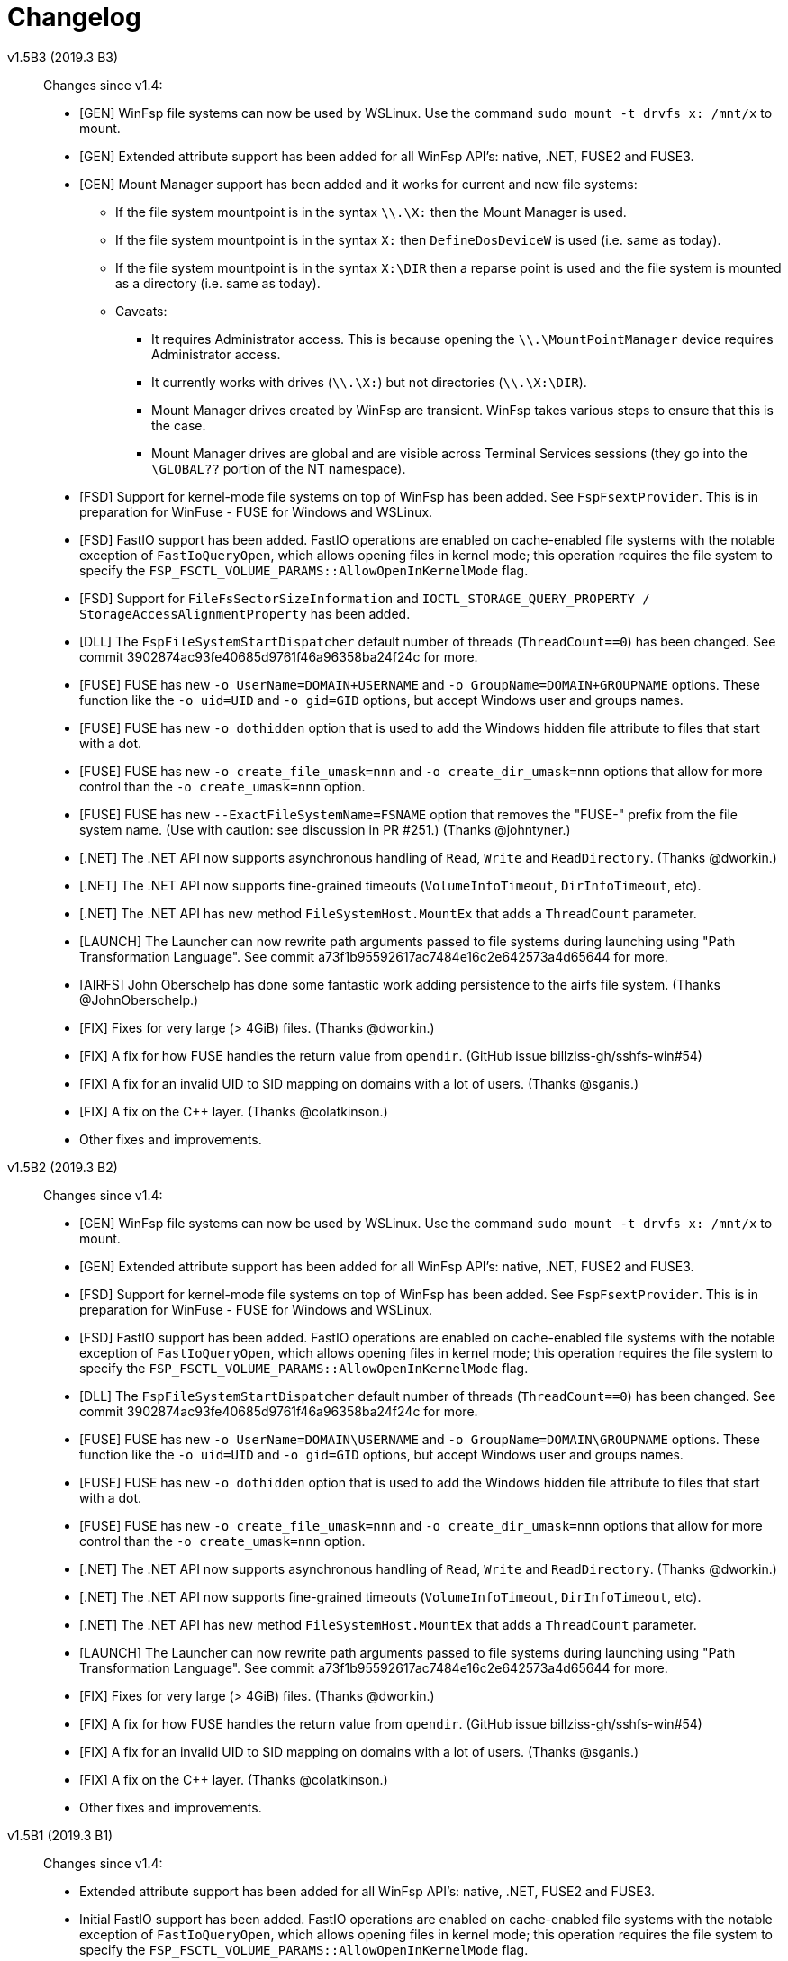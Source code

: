 = Changelog


v1.5B3 (2019.3 B3)::

Changes since v1.4:

* [GEN] WinFsp file systems can now be used by WSLinux. Use the command `sudo mount -t drvfs x: /mnt/x` to mount.
* [GEN] Extended attribute support has been added for all WinFsp API's: native, .NET, FUSE2 and FUSE3.
* [GEN] Mount Manager support has been added and it works for current and new file systems:
** If the file system mountpoint is in the syntax `\\.\X:` then the Mount Manager is used.
** If the file system mountpoint is in the syntax `X:` then `DefineDosDeviceW` is used (i.e. same as today).
** If the file system mountpoint is in the syntax `X:\DIR` then a reparse point is used and the file system is mounted as a directory (i.e. same as today).
** Caveats:
*** It requires Administrator access. This is because opening the `\\.\MountPointManager` device requires Administrator access.
*** It currently works with drives (`\\.\X:`) but not directories (`\\.\X:\DIR`).
*** Mount Manager drives created by WinFsp are transient. WinFsp takes various steps to ensure that this is the case.
*** Mount Manager drives are global and are visible across Terminal Services sessions (they go into the `\GLOBAL??` portion of the NT namespace).
* [FSD] Support for kernel-mode file systems on top of WinFsp has been added. See `FspFsextProvider`. This is in preparation for WinFuse - FUSE for Windows and WSLinux.
* [FSD] FastIO support has been added. FastIO operations are enabled on cache-enabled file systems with the notable exception of `FastIoQueryOpen`, which allows opening files in kernel mode; this operation requires the file system to specify the `FSP_FSCTL_VOLUME_PARAMS::AllowOpenInKernelMode` flag.
* [FSD] Support for `FileFsSectorSizeInformation` and `IOCTL_STORAGE_QUERY_PROPERTY / StorageAccessAlignmentProperty` has been added.
* [DLL] The `FspFileSystemStartDispatcher` default number of threads (`ThreadCount==0`) has been changed. See commit 3902874ac93fe40685d9761f46a96358ba24f24c for more.
* [FUSE] FUSE has new `-o UserName=DOMAIN+USERNAME` and `-o GroupName=DOMAIN+GROUPNAME` options. These function like the `-o uid=UID` and `-o gid=GID` options, but accept Windows user and groups names.
* [FUSE] FUSE has new `-o dothidden` option that is used to add the Windows hidden file attribute to files that start with a dot.
* [FUSE] FUSE has new `-o create_file_umask=nnn` and `-o create_dir_umask=nnn` options that allow for more control than the `-o create_umask=nnn` option.
* [FUSE] FUSE has new `--ExactFileSystemName=FSNAME` option that removes the "FUSE-" prefix from the file system name. (Use with caution: see discussion in PR #251.) (Thanks @johntyner.)
* [.NET] The .NET API now supports asynchronous handling of `Read`, `Write` and `ReadDirectory`. (Thanks @dworkin.)
* [.NET] The .NET API now supports fine-grained timeouts (`VolumeInfoTimeout`, `DirInfoTimeout`, etc).
* [.NET] The .NET API has new method `FileSystemHost.MountEx` that adds a `ThreadCount` parameter.
* [LAUNCH] The Launcher can now rewrite path arguments passed to file systems during launching using "Path Transformation Language". See commit a73f1b95592617ac7484e16c2e642573a4d65644 for more.
* [AIRFS] John Oberschelp has done some fantastic work adding persistence to the airfs file system. (Thanks @JohnOberschelp.)
* [FIX] Fixes for very large (> 4GiB) files. (Thanks @dworkin.)
* [FIX] A fix for how FUSE handles the return value from `opendir`. (GitHub issue billziss-gh/sshfs-win#54)
* [FIX] A fix for an invalid UID to SID mapping on domains with a lot of users. (Thanks @sganis.)
* [FIX] A fix on the C++ layer. (Thanks @colatkinson.)
* Other fixes and improvements.


v1.5B2 (2019.3 B2)::

Changes since v1.4:

* [GEN] WinFsp file systems can now be used by WSLinux. Use the command `sudo mount -t drvfs x: /mnt/x` to mount.
* [GEN] Extended attribute support has been added for all WinFsp API's: native, .NET, FUSE2 and FUSE3.
* [FSD] Support for kernel-mode file systems on top of WinFsp has been added. See `FspFsextProvider`. This is in preparation for WinFuse - FUSE for Windows and WSLinux.
* [FSD] FastIO support has been added. FastIO operations are enabled on cache-enabled file systems with the notable exception of `FastIoQueryOpen`, which allows opening files in kernel mode; this operation requires the file system to specify the `FSP_FSCTL_VOLUME_PARAMS::AllowOpenInKernelMode` flag.
* [DLL] The `FspFileSystemStartDispatcher` default number of threads (`ThreadCount==0`) has been changed. See commit 3902874ac93fe40685d9761f46a96358ba24f24c for more.
* [FUSE] FUSE has new `-o UserName=DOMAIN\USERNAME` and `-o GroupName=DOMAIN\GROUPNAME` options. These function like the `-o uid=UID` and `-o gid=GID` options, but accept Windows user and groups names.
* [FUSE] FUSE has new `-o dothidden` option that is used to add the Windows hidden file attribute to files that start with a dot.
* [FUSE] FUSE has new `-o create_file_umask=nnn` and `-o create_dir_umask=nnn` options that allow for more control than the `-o create_umask=nnn` option.
* [.NET] The .NET API now supports asynchronous handling of `Read`, `Write` and `ReadDirectory`. (Thanks @dworkin.)
* [.NET] The .NET API now supports fine-grained timeouts (`VolumeInfoTimeout`, `DirInfoTimeout`, etc).
* [.NET] The .NET API has new method `FileSystemHost.MountEx` that adds a `ThreadCount` parameter.
* [LAUNCH] The Launcher can now rewrite path arguments passed to file systems during launching using "Path Transformation Language". See commit a73f1b95592617ac7484e16c2e642573a4d65644 for more.
* [FIX] Fixes for very large (> 4GiB) files. (Thanks @dworkin.)
* [FIX] A fix for how FUSE handles the return value from `opendir`. (GitHub issue billziss-gh/sshfs-win#54)
* [FIX] A fix for an invalid UID to SID mapping on domains with a lot of users. (Thanks @sganis.)
* [FIX] A fix on the C++ layer. (Thanks @colatkinson.)
* Other fixes and improvements.


v1.5B1 (2019.3 B1)::

Changes since v1.4:

* Extended attribute support has been added for all WinFsp API's: native, .NET, FUSE2 and FUSE3.
* Initial FastIO support has been added. FastIO operations are enabled on cache-enabled file systems with the notable exception of `FastIoQueryOpen`, which allows opening files in kernel mode; this operation requires the file system to specify the `FSP_FSCTL_VOLUME_PARAMS::AllowOpenInKernelMode` flag.
* Fixes for very large (> 4GiB) files. (Thanks @dworkin.)
* A fix for an invalid UID to SID mapping on domains with a lot of users. (Thanks @sganis.)
* A fix on the C++ layer. (Thanks @colatkinson.)


v1.4.19049 (2019.2)::

Changes since v1.3:

* FUSE3 API (version 3.2) is now available. The FUSE2 API (version 2.8) also remains supported.
* New `Control` file system operation allows sending custom control codes to the file system using the Windows `DeviceIoControl` API. FUSE `ioctl` is also supported.
* New `SetDelete` file system operation can optionally be used instead of `CanDelete`. `SetDelete` or `CanDelete` are used to handle the file "disposition" flag, which determines if a file is marked for deletion. See the relevant documentation for more details.
* `FlushAndPurgeOnCleanup` has now been added to the .NET API. (GitHub PR #176; thanks @FrKaram.)
* The Launcher now supports running file systems under the user account that started them. Use `RunAs="."` in the file system registry entry.
* New sample file system "airfs" contributed by @JohnOberschelp. Airfs is an in-memory file system like Memfs on which it is based on; it has received substantial improvements in how the file name space is maintained and has been modified to use modern C++ techniques by John.
* New sample file system "passthrough-fuse3" passes all operations to an underlying file system. This file system is built using the FUSE3 API. It builds and runs on both Windows and Cygwin.
* The FUSE layer now supports multiple file systems within a single process. This is a long standing problem that has been fixed. (GitHub issue #135.)
* The FSD includes a fix for a Windows problem: that case-sensitive file systems do not work properly when mounted as directories. See FAQ entry #3.
* The FSD includes a fix for a rare but serious problem. (GitHub issue #177. Thanks @thinkport.)
* The FSD includes a fix for an incompatibility with DrWeb Antivirus. (GitHub issue #192)
* The DLL includes a fix for an errorenous `STATUS_ACCESS_DENIED` on read-only directories. (GitHub issue #190. Thanks @alfaunits.)
* The FUSE layer includes a fix for the `ioctl` operation. (GitHub PR #214. Thanks @felfert.)


v1.4 (2019.1)::

Changes since v1.3:

* FUSE3 API (version 3.2) is now available. The FUSE2 API (version 2.8) also remains supported.
* New `Control` file system operation allows sending custom control codes to the file system using the Windows `DeviceIoControl` API. FUSE `ioctl` is also supported.
* New `SetDelete` file system operation can optionally be used instead of `CanDelete`. `SetDelete` or `CanDelete` are used to handle the file "disposition" flag, which determines if a file is marked for deletion. See the relevant documentation for more details.
* `FlushAndPurgeOnCleanup` has now been added to the .NET API. (GitHub PR #176; thanks @FrKaram.)
* The Launcher now supports running file systems under the user account that started them. Use `RunAs="."` in the file system registry entry.
* New sample file system "airfs" contributed by @JohnOberschelp. Airfs is an in-memory file system like Memfs on which it is based on; it has received substantial improvements in how the file name space is maintained and has been modified to use modern C++ techniques by John.
* New sample file system "passthrough-fuse3" passes all operations to an underlying file system. This file system is built using the FUSE3 API. It builds and runs on both Windows and Cygwin.
* The FUSE layer now supports multiple file systems within a single process. This is a long standing problem that has been fixed. (GitHub issue #135.)
* The FSD includes a fix for a Windows problem: that case-sensitive file systems do not work properly when mounted as directories. See FAQ entry #3.
* The FSD includes a fix for a rare but serious problem. (GitHub issue #177. Thanks @thinkport.)
* The FSD includes a fix for an incompatibility with DrWeb Antivirus. (GitHub issue #192)
* The DLL includes a fix for an errorenous `STATUS_ACCESS_DENIED` on read-only directories. (GitHub issue #190. Thanks @alfaunits.)


v1.4B4 (2018.2 B4)::

Changes since v1.3:

* FUSE3 API (version 3.2) is now available. The FUSE2 API (version 2.8) also remains supported.
* New `Control` file system operation allows sending custom control codes to the file system using the Windows `DeviceIoControl` API. FUSE `ioctl` is also supported.
* New `SetDelete` file system operation can optionally be used instead of `CanDelete`. `SetDelete` or `CanDelete` are used to handle the file "disposition" flag, which determines if a file is marked for deletion. See the relevant documentation for more details.
* `FlushAndPurgeOnCleanup` has now been added to the .NET API. (GitHub PR #176; thanks @FrKaram.)
* The Launcher now supports running file systems under the user account that started them. Use `RunAs="."` in the file system registry entry.
* New sample file system "airfs" contributed by @JohnOberschelp. Airfs is an in-memory file system like Memfs on which it is based on; it has received substantial improvements in how the file name space is maintained and has been modified to use modern C++ techniques by John.
* New sample file system "passthrough-fuse3" passes all operations to an underlying file system. This file system is built using the FUSE3 API. It builds and runs on both Windows and Cygwin.
* The FUSE layer now supports multiple file systems within a single process. This is a long standing problem that has been fixed. (GitHub issue #135.)
* The FSD includes a fix for a Windows problem: that case-sensitive file systems do not work properly when mounted as directories. See FAQ entry #3.
* The FSD includes a fix for a rare but serious problem. (GitHub issue #177. Thanks @thinkport.)
* The FSD includes a fix for an incompatibility with DrWeb Antivirus. (GitHub issue #192)
* The DLL includes a fix for an errorenous `STATUS_ACCESS_DENIED` on read-only directories. (GitHub issue #190. Thanks @alfaunits.)


v1.4B3 (2018.2 B3)::

Changes since v1.3:

* FUSE3 API (version 3.2) is now available. The FUSE2 API (version 2.8) also remains supported.
* New `Control` file system operation allows sending custom control codes to the file system using the Windows `DeviceIoControl` API. FUSE `ioctl` is also supported.
* New `SetDelete` file system operation can optionally be used instead of `CanDelete`. `SetDelete` or `CanDelete` are used to handle the file "disposition" flag, which determines if a file is marked for deletion. See the relevant documentation for more details.
* `FlushAndPurgeOnCleanup` has now been added to the .NET API. (GitHub PR #176; thanks @FrKaram.)
* New sample file system "airfs" contributed by @JohnOberschelp. Airfs is an in-memory file system like Memfs on which it is based on; it has received substantial improvements in how the file name space is maintained and has been modified to use modern C++ techniques by John.
* New sample file system "passthrough-fuse3" passes all operations to an underlying file system. This file system is built using the FUSE3 API. It builds and runs on both Windows and Cygwin.
* The FUSE layer now supports multiple file systems within a single process. This is a long standing problem that has been fixed. (GitHub issue #135.)
* The FSD includes an experimental fix for a Windows problem: that case-sensitive file systems do not work properly when mounted as directories. See the relevant FAQ entry.
* The FSD includes a fix for an incompatibility with DrWeb Antivirus. (GitHub issue #192)


v1.4B2 (2018.2 B2)::

Changes since v1.3:

* FUSE3 API (version 3.2) is now available. The FUSE2 API (version 2.8) also remains supported.
* New `Control` file system operation allows sending custom control codes to the file system using the Windows `DeviceIoControl` API. FUSE `ioctl` is also supported.
* `FlushAndPurgeOnCleanup` has now been added to the .NET API. (GitHub PR #176; thanks @FrKaram.)
* New sample file system "airfs" contributed by @JohnOberschelp. Airfs is an in-memory file system like Memfs on which it is based on; it has received substantial improvements in how the file name space is maintained and has been modified to use modern C++ techniques by John.
* New sample file system "passthrough-fuse3" passes all operations to an underlying file system. This file system is built using the FUSE3 API. It builds and runs on both Windows and Cygwin.
* The FUSE layer now supports multiple file systems within a single process. This is a long standing problem that has been fixed. (GitHub issue #135.)


v1.4B1 (2018.2 B1)::

Changes since v1.3:

* New `Control` file system operation allows sending custom control codes to the file system using the Windows `DeviceIoControl` API.


v1.3 (2018.1)::

Changes since v1.2POST1:

* Multiple Launcher changes:
** New `FspLaunch` API. File systems can be started, stopped, queried and listed using `FspLaunchStart`, `FspLaunchStop`, `FspLaunchGetInfo` and `FspLaunchGetNameList`. The API is available in <winfsp/launch.h>
** New Launcher registry settings `RunAs` and `WorkDirectory`. `RunAs` allows the laucher to launch a file system process under the service accounts LocalService and NetworkService. `WorkDirectory` can be used to specify the work directory for a newly launched file system process.
* `FSP_FSCTL_VOLUME_PARAMS::FlushAndPurgeOnCleanup` limits the time that Windows keeps files open after an application has closed them. This purges the cache on the last `CloseHandle`, which is a performance drawback.
** This is now the default behavior on FUSE. To revert to the previous behavior of keeping files open indefinitely use `-o KeepFileCache`.
* `FSP_FSCTL_VOLUME_PARAMS` has been extended with fine-grained timeouts: `VolumeInfoTimeout`, `DirInfoTimeout`, `SecurityTimeout`, `StreamInfoTimeout`. Set `FSP_FSCTL_VOLUME_PARAMS::Version == sizeof(FSP_FSCTL_VOLUME_PARAMS)` to access the new fields.
** New FUSE optons `VolumeInfoTimeout`, `DirInfoTimeout` complement the existing `FileInfoTimeout`.
* The FSD (File System Driver) and its interaction with the Windows MUP (Multiple UNC Provider) has been changed. In practice this eliminates the delays experienced when right-clicking on a WinFsp-backed network drive in the Windows Explorer. (GitHub issue #87.)
* The WinFsp network provider is now added first in the provider order list. Previously it was added last. (GitHub PR #131; thanks @felfert.)
* The WinFsp installer now uses the Wix `Provides` dependency extension to provide a `WinFsp` dependency key. (GitHub PR #129; thanks @felfert.)
* New FUSE `create_umask` option. (GitHub issue #138.)
* Fix C++ compilation error for WinFsp-FUSE. (GitHub PR #154; thanks @benrubson.)


v1.3B3 (2018.1 B3)::

Changes since v1.2POST1:

* Multiple Launcher changes:
** New `FspLaunch` API. File systems can be started, stopped, queried and listed using `FspLaunchStart`, `FspLaunchStop`, `FspLaunchGetInfo` and `FspLaunchGetNameList`. The API is available in <winfsp/launch.h>
** New Launcher registry settings `RunAs` and `WorkDirectory`. `RunAs` allows the laucher to launch a file system process under the service accounts LocalService and NetworkService. `WorkDirectory` can be used to specify the work directory for a newly launched file system process.
* `FSP_FSCTL_VOLUME_PARAMS::FlushAndPurgeOnCleanup` limits the time that Windows keeps files open after an application has closed them. This purges the cache on the last `CloseHandle`, which is a performance drawback.
** This is now the default behavior on FUSE. To revert to the previous behavior of keeping files open indefinitely use `-o KeepFileCache`.
* `FSP_FSCTL_VOLUME_PARAMS` has been extended with fine-grained timeouts: `VolumeInfoTimeout`, `DirInfoTimeout`, `SecurityTimeout`, `StreamInfoTimeout`. Set `FSP_FSCTL_VOLUME_PARAMS::Version == sizeof(FSP_FSCTL_VOLUME_PARAMS)` to access the new fields.
** New FUSE optons `VolumeInfoTimeout`, `DirInfoTimeout` complement the existing `FileInfoTimeout`.
* The FSD (File System Driver) and its interaction with the Windows MUP (Multiple UNC Provider) has been changed. In practice this eliminates the delays experienced when right-clicking on a WinFsp-backed network drive in the Windows Explorer. (GitHub issue #87.)
* The WinFsp network provider is now added first in the provider order list. Previously it was added last. (GitHub PR #131; thanks @felfert.)
* The WinFsp installer now uses the Wix `Provides` dependency extension to provide a `WinFsp` dependency key. (GitHub PR #129; thanks @felfert.)
* New FUSE `create_umask` option. (GitHub issue #138.)
* Fix C++ compilation error for WinFsp-FUSE. (GitHub PR #154; thanks @benrubson.)
* *NOTE*: Prior v1.3 betas run the MEMFS sample file systems under the LocalService account. This is no longer the case: going forward the MEMFS file systems will be running under the LocalSystem account (as in v1.2POST1).


v1.3B2 (2018.1 B2)::

Changes since v1.2POST1:

* Multiple Launcher changes:
** New `FspLaunch` API. File systems can be started, stopped, queried and listed using `FspLaunchStart`, `FspLaunchStop`, `FspLaunchGetInfo` and `FspLaunchGetNameList`.
** New Launcher registry settings `RunAs` and `WorkDirectory`. `RunAs` allows the laucher to launch a file system process under the service accounts LocalService and NetworkService. `WorkDirectory` can be used to specify the work directory for a newly launched file system process.
* The MEMFS sample file systems are now launched under the LocalService account.
* The FSD (File System Driver) and its interaction with the Windows MUP (Multiple UNC Provider) has been changed. In practice this eliminates the delays experienced when right-clicking on a WinFsp-backed network drive in the Windows Explorer. (GitHub issue #87.)
* The WinFsp network provider is now added first in the provider order list. Previously it was added last. (GitHub PR #131; thanks @felfert.)
* The WinFsp installer now uses the Wix `Provides` dependency extension to provide a `WinFsp` dependency key. (GitHub PR #129; thanks @felfert.)


v1.3B1 (2018.1 B1)::

Changes since v1.2POST1:

- The WinFsp Launcher can now be controlled by the new `FspLaunch` API. File systems can be started, stopped, queried and listed using `FspLaunchStart`, `FspLaunchStop`, `FspLaunchGetInfo` and `FspLaunchGetNameList`.
- The WinFsp launcher now supports new registry settings `RunAs` and `WorkDirectory`. `RunAs` allows the laucher to launch a file system process under the service accounts LocalService and NetworkService. `WorkDirectory` can be used to specify the work directory for a newly launched file system process.
- The MEMFS sample file systems are now launched under the LocalService account.
- The WinFsp network provider is now added first in the provider order list. Previously it was added last. (GitHub PR #131; thanks @felfert.)
- The WinFsp installer now uses the Wix `Provides` dependency extension to provide a `WinFsp` dependency key. (GitHub PR #129; thanks @felfert.)


v1.2POST1 (2017.2; issue #127)::

Changes since v1.1:

- WinFsp-FUSE now supports BSD flags (Windows file attributes) during `getattr` and `fgetattr`. It also adds the `chflags` operation. BSD flags support requires use of the `FSP_FUSE_CAP_STAT_EX` capability and the new `struct fuse_stat_ex` which includes an `st_flags` field. If the preprocessor macro `FSP_FUSE_USE_STAT_EX` is defined before inclusion of `<fuse.h>` then `struct fuse_stat` will also be defined to include the `st_flags` field.
- WinFsp-FUSE also adds the following OSXFUSE operations: `setcrtime`, `setchgtime`. These can be used to set the creation (birth) time and change (ctime) time of a file.
- New `GetDirInfoByName` file system operation adds fast queries of directory info by file name rather than pattern [e.g. `FindFirstFileW(L"foobar", FindData)`]. Tests with fsbench showed that such queries are sped up by an order of magnitude when using `GetDirInfoByName` in MEMFS. Case-sensitive FUSE file systems get this optimization for free. The .NET layer also adds `GetDirInfoByName`.
- New `FspFileSystemOperationProcessId` API adds support for getting the originating process ID (PID) during `Create`, `Open` and `Rename` calls. FUSE file systems can now access `fuse_context::pid`. The .NET layer also adds `GetOperationProcessId`.
- New command line tool `fsptool` allows command line access to some WinFsp features.
- The WinFsp launcher now passes the name of the user who launched the file system as a special parameter %U. This is useful to file systems that use the launcher infrastructure, such as SSHFS-Win. [Please note that in earlier betas the user name was passed as parameter %3; the previous method was insecure and is no longer supported.]
- Important GitHub issues fixed: #96, #97, #103, #107, #127


v1.2 (2017.2)::

Changes since v1.1:

- WinFsp-FUSE now supports BSD flags (Windows file attributes) during `getattr` and `fgetattr`. It also adds the `chflags` operation. BSD flags support requires use of the `FSP_FUSE_CAP_STAT_EX` capability and the new `struct fuse_stat_ex` which includes an `st_flags` field. If the preprocessor macro `FSP_FUSE_USE_STAT_EX` is defined before inclusion of `<fuse.h>` then `struct fuse_stat` will also be defined to include the `st_flags` field.
- WinFsp-FUSE also adds the following OSXFUSE operations: `setcrtime`, `setchgtime`. These can be used to set the creation (birth) time and change (ctime) time of a file.
- New `GetDirInfoByName` file system operation adds fast queries of directory info by file name rather than pattern [e.g. `FindFirstFileW(L"foobar", FindData)`]. Tests with fsbench showed that such queries are sped up by an order of magnitude when using `GetDirInfoByName` in MEMFS. Case-sensitive FUSE file systems get this optimization for free. The .NET layer also adds `GetDirInfoByName`.
- New `FspFileSystemOperationProcessId` API adds support for getting the originating process ID (PID) during `Create`, `Open` and `Rename` calls. FUSE file systems can now access `fuse_context::pid`. The .NET layer also adds `GetOperationProcessId`.
- New command line tool `fsptool` allows command line access to some WinFsp features.
- The WinFsp launcher now passes the name of the user who launched the file system as a special parameter %U. This is useful to file systems that use the launcher infrastructure, such as SSHFS-Win. [Please note that in earlier betas the user name was passed as parameter %3; the previous method was insecure and is no longer supported.]
- Important GitHub issues fixed: #96, #97, #103, #107


v1.2B3 (2017.2 B3)::

Changes since v1.1:

- WinFsp-FUSE now supports BSD flags (Windows file attributes) during `getattr` and `fgetattr`. It also adds the `chflags` operation. BSD flags support requires use of the `FSP_FUSE_CAP_STAT_EX` capability and the new `struct fuse_stat_ex` which includes an `st_flags` field. If the preprocessor macro `FSP_FUSE_USE_STAT_EX` is defined before inclusion of `<fuse.h>` then `struct fuse_stat` will also be defined to include the `st_flags` field.
- WinFsp-FUSE also adds the following OSXFUSE operations: `setcrtime`, `setchgtime`. These can be used to set the creation (birth) time and change (ctime) time of a file.
- New `GetDirInfoByName` file system operation adds fast queries of directory info by file name rather than pattern [e.g. `FindFirstFileW(L"foobar", FindData)`]. Tests with fsbench showed that such queries are sped up by an order of magnitude when using `GetDirInfoByName` in MEMFS. Case-sensitive FUSE file systems get this optimization for free. The .NET layer also adds `GetDirInfoByName`.
- New `FspFileSystemOperationProcessId` API adds support for getting the originating process ID (PID) during `Create`, `Open` and `Rename` calls. FUSE file systems can now access `fuse_context::pid`. The .NET layer also adds `GetOperationProcessId`.
- New command line tool `fsptool` allows command line access to some WinFsp features.
- The WinFsp launcher now passes the username of the user who launched the file system as parameter %3. This is useful to file systems that use the launcher infrastructure, such as SSHFS-Win.
- Important GitHub issues fixed: #96, #97, #103, #107


v1.2B2 (2017.2 B2)::

Changes since v1.1:

- New command line tool `fsptool` allows command line access to some WinFsp features.
- New `GetDirInfoByName` file system operation adds fast queries of directory info by file name rather than pattern [e.g. `FindFirstFileW(L"foobar", FindData)`]. Tests with fsbench showed that such queries are sped up by an order of magnitude when using `GetDirInfoByName` in MEMFS. Case-sensitive FUSE file systems get this optimization for free. The .NET layer also adds `GetDirInfoByName`.
- New `FspFileSystemOperationProcessId` API adds support for getting the originating process ID (PID) during `Create`, `Open` and `Rename` calls. FUSE file systems can now access `fuse_context::pid`. The .NET layer also adds `GetOperationProcessId`.
- Important GitHub issues fixed: #96, #97, #103, #107


v1.2B1 (2017.2 B1)::

- New command line tool `fsptool` allows command line access to some WinFsp features.
- New `GetDirInfoByName` file system operation adds fast queries of directory info by file name rather than pattern [e.g. `FindFirstFileW("foobar", FindData)`]. Tests with fsbench showed that such queries are sped up by an order of magnitude when using `GetDirInfoByName` in MEMFS.
- New `FspFileSystemOperationProcessId` API adds support for getting the originating process ID (PID) during `Create`, `Open` and `Rename` calls.


v1.1 (2017.1)::

This release brings some major new components and improvements.

- A .NET layer that allows the creation of file systems in managed mode. This is contained in the new `winfsp-msil.dll`. The new .NET layer is being tested with the WinFsp test suites and Microsoft's ifstest.
- FUSE for Cygwin is now included with the installer.
- FUSE now has a `-ovolname=VOLNAME` parameter that allows setting the volume label. Thanks @samkelly.
- A number of other FUSE improvements have been made (see issue #85).

NOTE: The C++ layer included in the v1.1 beta releases is not part of this release as it is still work in progress. It can be found in `inc/winfsp/winfsp.hpp` in the WinFsp source repository.


v1.1B3 (2017.1 B3)::

v1.1B2 (2017.1 B2)::

v1.1B1 (2017.1 BETA)::

This release brings some major new components and improvements.

- A .NET layer that allows the creation of file systems in managed mode. This is contained in the new `winfsp-msil.dll`. The new .NET layer is being tested with the WinFsp test suites and Microsoft's ifstest.
- A simple C++ layer can be found in `inc/winfsp/winfsp.hpp`.
- FUSE for Cygwin is now included with the installer.
- FUSE now has a `-ovolname=VOLNAME` parameter that allows setting the volume label. Thanks @samkelly.


v1.0::

This is the WinFsp 2017 release! :tada:

- The API is now *FROZEN*. Breaking API changes will receive a major version update (`2.0`). Incremental API changes will receive a minor version update (`1.x`).
- Adds chocolatey package. Try `choco install winfsp` (note: pending approval from chocolatey.org).
- FUSE `-d` output now always goes to stderr. There is also a new `-oDebugLog=FILE` switch to specify a debug output file.
- FUSE now provides a default `statfs` implementation if a file system does not provide one.
- The WinFsp DLL now exports `fuse_*` symbols in addition to the `fsp_fuse_*` symbols. These symbols are for use with programs that use FFI technology such as jnr-fuse and fusepy *ONLY*. They are not supposed to be used by native C/C++ programs. Such programs are supposed to include the `<fuse.h>` headers.


v1.0RC3::

This is the WinFsp 2017 Release Candidate 3, which should be the last Release Candidate according to the current plan. This release fixes a major issue with some file systems and includes a few smaller changes:

- Fixes GitHub issue #55. Prior to this fix it was possible for a rogue process (or faulty file system) to crash Windows using WinFsp. For full details read http://www.osronline.com/showthread.cfm?link=282037[this thread].
- Introduces the `FspFileSystemSetMountPointEx` API, which allows the specification of a security descriptor when mounting over a directory.
- Introduces the `FspVersion` API, which allows the retrieval of the WinFsp DLL version. Currently this reports `0x00010000` (version `1.0`).
- Introduces the `FSP_FUSE_CAP_CASE_INSENSITIVE` and `FSP_FUSE_CAP_READDIR_PLUS` WinFsp-FUSE flags. The `FSP_FUSE_CAP_CASE_INSENSITIVE` flag allows a file system to mark itself as case-insensitive. The `FSP_FUSE_CAP_READDIR_PLUS` flag allows a file system to include full `stat` details when responding to the `readdir` operation (thus avoiding extraneous `getattr` calls).
- When using WinFsp-FUSE over Cygwin, POSIX paths can be used as mountpoints.
- Fixes GitHub issue #45. Prior to this fix, file systems that do not properly implement `Cleanup` (including FUSE file systems) would at times disallow renaming of directories.


v1.0RC2::

This is the WinFsp 2017 Release Candidate 2. Some important changes included below:

- WinFsp is now available under the GPLv3 with a special exception for Free/Libre and Open Source Software.
- The location of the WinFsp launcher registry entries is now `HKEY_LOCAL_MACHINE\Software\WinFsp\Services`. [On Win64 the actual location is `HKEY_LOCAL_MACHINE\SOFTWARE\WOW6432Node\WinFsp\Services`.] This change was necessary to avoid loss of third party file system registry entries during WinFsp uninstallation. [See GitHub issue #31.]
- Despite stating in the previous release that the API has been finalized the `ReadDirectory` `FSP_FILE_SYSTEM_INTERFACE` operation has been changed. Extensive testing with multiple file systems has shown that `ReadDirectory` was hard to implement correctly. The new definition should make implementation easier for most file systems. [See GitHub issue #34.]
- Some API's to facilitate `ReadDirectory` implementation have been added. Look for `FspFileSystem*DirectoryBuffer` symbols.
- The installer now (optionally) installs a sample file system called "passthrough". This is a simple file system that passes all operations to an underlying file system. There is also a tutorial for this file system (in the doc directory).
- The installer now (optionally) installs a sample file system called "passthrough-fuse". This file system performs the same function as the "passthrough" file system, but uses the FUSE compatibility layer. It builds and runs on both Windows and Cygwin.


v1.0RC1::

This is the WinFsp 2017 Release Candidate 1. It has been tested extensively in a variety of scenarios for stability and correct file system semantics. Some of the more important changes:

- API has been polished and finalized.
- Extensively tested against multiple test suites including Microsoft's IfsTest.
- WinFsp I/O Queues (the fundamental WinFsp IPC mechanism) have been improved to work similar to I/O Completion Ports.
- Opportunistic locks have been implemented.
- File system statistics have been implemented.
- Sharing a (disk) file system over the network is supported.
- Case insensitive file systems are supported.
- Directories are supported as mount points.
- Access checks are performed correctly in the absense of the traverse privilege.
- Access checks are performed correctly in the presence of the backup and restore privileges.


v0.17::

This release brings support for named streams.

- Named streams (or alternate data streams) are additional streams of data within a file. When a file gets opened the main (default, unnamed) data stream of a file gets accessed. However NTFS (and now WinFsp) supports multiple data streams per file accessible using the `filename:streamname` syntax.
- WinFsp handles a lot of the hairy details regarding named streams, including sharing checks, pending delete checks, conflicts between the main and named streams, etc.
- User mode file systems that wish to support named streams must set the `FSP_FSCTL_VOLUME_PARAMS::NamedStreams` flag and must also be prepared to handle named streams on `Create`, `Cleanup`, etc. They must also implement the new `FSP_FILE_SYSTEM_INTERFACE::GetStreamInfo` operation. For more information on how to correctly handle named streams refer to the MEMFS sample.


v0.16::

This release brings support for reparse points and symbolic links as well as other minor changes.

- Reparse points are a general mechanism for attaching special behavior to files. Symbolic links in Windows are implemented as reparse points. WinFsp supports any kind of reparse point including symbolic links.
- The WinFsp FUSE implementation supports symbolic links. It also supports POSIX special files (FIFO, SOCK, CHR, BLK) as NFS reparse points (see https://msdn.microsoft.com/en-us/library/dn617178.aspx).
- User mode file systems that wish to support reparse points will have to set the `FSP_FSCTL_VOLUME_PARAMS::ReparsePoints` flag and implement the `FSP_FILE_SYSTEM_INTERFACE` methods `ResolveReparsePoints`, `GetReparsePoint`, `SetReparsePoint`, `DeleteReparsePoint`. More information in this blog article: http://www.secfs.net/winfsp/blog/files/reparse-points-symlinks-api-changes.html
- The installation now includes public symbol files for all WinFsp components shipped.


v0.15::

This is a minor release that brings support for Windows 7 and 32-bit OS'es.

- Fixes a number of issues for Windows 7. Windows 7 is now officially supported.
- Fixes a number of issues with the 32-bit FSD and user mode components. 32-bit versions of Windows are now officially supported.


v0.14::

This release includes support for file systems protected by credentials.

- WinFsp now supports file systems that require username/password to be unlocked (e.g. sshfs/secfs). Such file systems must add a DWORD registry value with name "Credentials" and value 1 under their WinFsp.Launcher service entry. The WinFsp network provider will then prompt for credentials using the `CredUIPromptForWindowsCredentials` API. Credentials can optionally be saved with the Windows Credential Manager.
- WinFsp-FUSE now uses the S-1-0-65534 <--> 65534 mapping for unmapped SID/UID's. The Anonymous SID mapping from the previous release had security issues.


v0.13::

This release includes a Cygwin package, an API change and some other minor changes:

- New Cygwin package includes `cygfuse-2.8.dll` and `libfuse-2.8.dll.a` for easy use in the Cygwin environment. This is currently offered as a separate download.
- Minor but breaking API change: `SetFileSize`/`SetAllocationSize` have been consolidated. Please refer to the documentation for a description of the changes.
- File system drive symbolic links (`DefineDosDeviceW`) now automatically cleaned up even if user mode file system crashes or is terminated forcefully.
- WinFsp-FUSE now maps unmapped UID's to the Anonymous SID (S-1-5-7). See: https://cygwin.com/ml/cygwin/2016-06/msg00359.html


v0.12::

Prior changes are not recorded in this Changelog.
